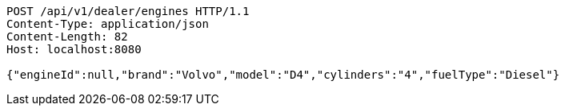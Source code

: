[source,http,options="nowrap"]
----
POST /api/v1/dealer/engines HTTP/1.1
Content-Type: application/json
Content-Length: 82
Host: localhost:8080

{"engineId":null,"brand":"Volvo","model":"D4","cylinders":"4","fuelType":"Diesel"}
----
